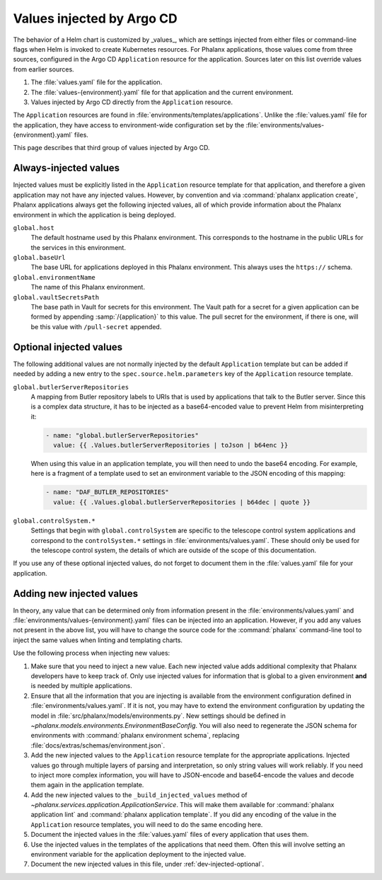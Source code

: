 ##########################
Values injected by Argo CD
##########################

The behavior of a Helm chart is customized by _values_, which are settings injected from either files or command-line flags when Helm is invoked to create Kubernetes resources.
For Phalanx applications, those values come from three sources, configured in the Argo CD ``Application`` resource for the application.
Sources later on this list override values from earlier sources.

#. The :file:`values.yaml` file for the application.
#. The :file:`values-{environment}.yaml` file for that application and the current environment.
#. Values injected by Argo CD directly from the ``Application`` resource.

The ``Application`` resources are found in :file:`environments/templates/applications`.
Unlike the :file:`values.yaml` file for the application, they have access to environment-wide configuration set by the :file:`environments/values-{environment}.yaml` files.

This page describes that third group of values injected by Argo CD.

Always-injected values
======================

Injected values must be explicitly listed in the ``Application`` resource template for that application, and therefore a given application may not have any injected values.
However, by convention and via :command:`phalanx application create`, Phalanx applications always get the following injected values, all of which provide information about the Phalanx environment in which the application is being deployed.

``global.host``
    The default hostname used by this Phalanx environment.
    This corresponds to the hostname in the public URLs for the services in this environment.

``global.baseUrl``
    The base URL for applications deployed in this Phalanx environment.
    This always uses the ``https://`` schema.

``global.environmentName``
    The name of this Phalanx environment.

``global.vaultSecretsPath``
    The base path in Vault for secrets for this environment.
    The Vault path for a secret for a given application can be formed by appending :samp:`/{application}` to this value.
    The pull secret for the environment, if there is one, will be this value with ``/pull-secret`` appended.

.. _dev-injected-optional:

Optional injected values
========================

The following additional values are not normally injected by the default ``Application`` template but can be added if needed by adding a new entry to the ``spec.source.helm.parameters`` key of the ``Application`` resource template.

``global.butlerServerRepositories``
    A mapping from Butler repository labels to URIs that is used by applications that talk to the Butler server.
    Since this is a complex data structure, it has to be injected as a base64-encoded value to prevent Helm from misinterpreting it:

    .. code-block:: yaml

       - name: "global.butlerServerRepositories"
         value: {{ .Values.butlerServerRepositories | toJson | b64enc }}

    When using this value in an application template, you will then need to undo the base64 encoding.
    For example, here is a fragment of a template used to set an environment variable to the JSON encoding of this mapping:

    .. code-block:: yaml

       - name: "DAF_BUTLER_REPOSITORIES"
         value: {{ .Values.global.butlerServerRepositories | b64dec | quote }}

``global.controlSystem.*``
    Settings that begin with ``global.controlSystem`` are specific to the telescope control system applications and correspond to the ``controlSystem.*`` settings in :file:`environments/values.yaml`.
    These should only be used for the telescope control system, the details of which are outside of the scope of this documentation.

If you use any of these optional injected values, do not forget to document them in the :file:`values.yaml` file for your application.

Adding new injected values
==========================

In theory, any value that can be determined only from information present in the :file:`environments/values.yaml` and :file:`environments/values-{environment}.yaml` files can be injected into an application.
However, if you add any values not present in the above list, you will have to change the source code for the :command:`phalanx` command-line tool to inject the same values when linting and templating charts.

Use the following process when injecting new values:

#. Make sure that you need to inject a new value.
   Each new injected value adds additional complexity that Phalanx developers have to keep track of.
   Only use injected values for information that is global to a given environment **and** is needed by multiple applications.

#. Ensure that all the information that you are injecting is available from the environment configuration defined in :file:`environments/values.yaml`.
   If it is not, you may have to extend the environment configuration by updating the model in :file:`src/phalanx/models/environments.py`.
   New settings should be defined in `~phalanx.models.environments.EnvironmentBaseConfig`.
   You will also need to regenerate the JSON schema for environments with :command:`phalanx environment schema`, replacing :file:`docs/extras/schemas/environment.json`.

#. Add the new injected values to the ``Application`` resource template for the appropriate applications.
   Injected values go through multiple layers of parsing and interpretation, so only string values will work reliably.
   If you need to inject more complex information, you will have to JSON-encode and base64-encode the values and decode them again in the application template.

#. Add the new injected values to the ``_build_injected_values`` method of `~phalanx.services.application.ApplicationService`.
   This will make them available for :command:`phalanx application lint` and :command:`phalanx application template`.
   If you did any encoding of the value in the ``Application`` resource templates, you will need to do the same encoding here.

#. Document the injected values in the :file:`values.yaml` files of every application that uses them.

#. Use the injected values in the templates of the applications that need them.
   Often this will involve setting an environment variable for the application deployment to the injected value.

#. Document the new injected values in this file, under :ref:`dev-injected-optional`.
